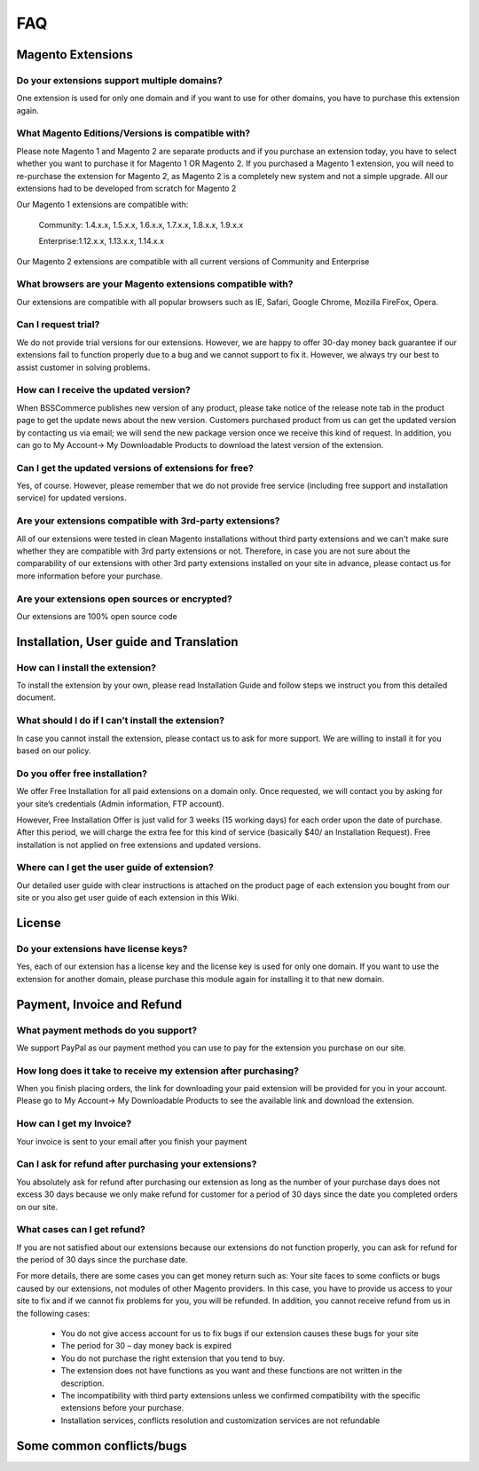 FAQ
===

Magento Extensions
---------------------

Do your extensions support multiple domains?
^^^^^^^^^^^^^^^^^^^^^^^^^^^^^^^^^^^^^^^^^^^^^^^^^^^^^^^^^^^^^^^^^^^^


One extension is used for only one domain and if you want to use for other domains, you have to purchase this extension again. 
	
What Magento Editions/Versions is compatible with?
^^^^^^^^^^^^^^^^^^^^^^^^^^^^^^^^^^^^^^^^^^^^^^^^^^^^^^^^^^^^^^^^^^^^

Please note Magento 1 and Magento 2 are separate products and if you purchase an extension today,
you have to select whether you want to purchase it for Magento 1 OR Magento 2. If you purchased a Magento 1 extension,
you will need to re-purchase the extension for Magento 2, as Magento 2 is a completely new system and not a simple upgrade.
All our extensions had to be developed from scratch for Magento 2

Our Magento 1 extensions are compatible with: 

	.. role:: menu
		
	:menu:`Community: 1.4.x.x, 1.5.x.x, 1.6.x.x, 1.7.x.x, 1.8.x.x, 1.9.x.x`

	:menu:`Enterprise:1.12.x.x, 1.13.x.x, 1.14.x.x`

Our Magento 2 extensions are compatible with all current versions of Community and Enterprise 
	
What browsers are your Magento extensions compatible with?
^^^^^^^^^^^^^^^^^^^^^^^^^^^^^^^^^^^^^^^^^^^^^^^^^^^^^^^^^^^^^^^^^^^^

Our extensions are compatible with all popular browsers such as IE, Safari, Google Chrome, Mozilla FireFox, Opera. 

Can I request trial?
^^^^^^^^^^^^^^^^^^^^^^^^^^^^^^^^^^^^^^^^^^^^^^^^^^^^^^^^^^^^^^^^^^^^

We do not provide trial versions for our extensions. 
However, we are happy to offer 30-day money back guarantee if our extensions fail to function properly due to a bug and we cannot support to fix it. 
However, we always try our best to assist customer in solving problems. 

How can I receive the updated version?
^^^^^^^^^^^^^^^^^^^^^^^^^^^^^^^^^^^^^^^^^^^^^^^^^^^^^^^^^^^^^^^^^^^^

When BSSCommerce publishes new version of any product, 
please take notice of the release note tab in the product page to get the update news about the new version. 
Customers purchased product from us can get the updated version by contacting us via email; 
we will send the new package version once we receive this kind of request. 
In addition, you can go to My Account-> My Downloadable Products to download the latest version of the extension. 

Can I get the updated versions of extensions for free?
^^^^^^^^^^^^^^^^^^^^^^^^^^^^^^^^^^^^^^^^^^^^^^^^^^^^^^^^^^^^^^^^^^^^

Yes, of course. However, please remember that we do not provide free service (including free support and installation service) for updated versions.

Are your extensions compatible with 3rd-party extensions?
^^^^^^^^^^^^^^^^^^^^^^^^^^^^^^^^^^^^^^^^^^^^^^^^^^^^^^^^^^^^^^^^^^^^

All of our extensions were tested in clean Magento installations without third party extensions and we can't 
make sure whether they are compatible with 3rd party extensions or not. Therefore, 
in case you are not sure about the comparability of our extensions with other 3rd party extensions installed on your site in advance,
please contact us for more information before your purchase. 
 
Are your extensions open sources or encrypted?
^^^^^^^^^^^^^^^^^^^^^^^^^^^^^^^^^^^^^^^^^^^^^^^^^^^^^^^^^^^^^^^^^^^^

Our extensions are 100% open source code 

Installation, User guide and Translation
---------------------------------------------

How can I install the extension?
^^^^^^^^^^^^^^^^^^^^^^^^^^^^^^^^^^^^^^^^^^^^^^^^^^^^^^^^^^^^^^^^^^^^

To install the extension by your own, please read Installation Guide and follow steps we instruct you from this detailed document. 
	
What should I do if I can’t install the extension?
^^^^^^^^^^^^^^^^^^^^^^^^^^^^^^^^^^^^^^^^^^^^^^^^^^^^^^^^^^^^^^^^^^^^

In case you cannot install the extension, please contact us to ask for more support. We are willing to install it for you based on our policy. 
	
Do you offer free installation?
^^^^^^^^^^^^^^^^^^^^^^^^^^^^^^^^^^^^^^^^^^^^^^^^^^^^^^^^^^^^^^^^^^^^
	
We offer Free Installation for all paid extensions on a domain only. Once requested, we will contact you by asking for your site’s credentials 
(Admin information, FTP account). 

However, Free Installation Offer is just valid for 3 weeks (15 working days) for each order upon the date of purchase. After this period, 
we will charge the extra fee for this kind of service (basically $40/ an Installation Request). Free installation is not applied on 
free extensions and updated versions. 

Where can I get the user guide of extension?
^^^^^^^^^^^^^^^^^^^^^^^^^^^^^^^^^^^^^^^^^^^^^^^^^^^^^^^^^^^^^^^^^^^^

Our detailed user guide with clear instructions is attached on the product page of each extension you bought from our site or you also get
user guide of each extension in this Wiki. 
	
License 
---------------------------------------------

Do your extensions have license keys?
^^^^^^^^^^^^^^^^^^^^^^^^^^^^^^^^^^^^^^^^^^^^^^^^^^^^^^^^^^^^^^^^^^^^

Yes, each of our extension has a license key and the license key is used for only one domain. 
If you want to use the extension for another domain, please purchase this module again for installing it to that new domain.

Payment, Invoice and Refund
----------------------------------------------

What payment methods do you support?
^^^^^^^^^^^^^^^^^^^^^^^^^^^^^^^^^^^^^^^^^^^^^^^^^^^^^^^^^^^^^^^^^^^^

We support PayPal as our payment method you can use to pay for the extension you purchase on our site. 

How long does it take to receive my extension after purchasing?
^^^^^^^^^^^^^^^^^^^^^^^^^^^^^^^^^^^^^^^^^^^^^^^^^^^^^^^^^^^^^^^^^^^^

When you finish placing orders, the link for downloading your paid extension will be provided for you in your account.
Please go to My Account-> My Downloadable Products to see the available link and download the extension.
	
How can I get my Invoice?
^^^^^^^^^^^^^^^^^^^^^^^^^^^^^^^^^^^^^^^^^^^^^^^^^^^^^^^^^^^^^^^^^^^^

Your invoice is sent to your email after you finish your payment 
	
Can I ask for refund after purchasing your extensions?
^^^^^^^^^^^^^^^^^^^^^^^^^^^^^^^^^^^^^^^^^^^^^^^^^^^^^^^^^^^^^^^^^^^^

You absolutely ask for refund after purchasing our extension as long as the number of your purchase days does not excess 30 days because 
we only make refund for customer for a period of 30 days since the date you completed orders on our site. 
	
What cases can I get refund?
^^^^^^^^^^^^^^^^^^^^^^^^^^^^^^^^^^^^^^^^^^^^^^^^^^^^^^^^^^^^^^^^^^^^

If you are not satisfied about our extensions because our extensions do not function properly, you can ask for refund for the period of 30 days 
since the purchase date.  
	
For more details, there are some cases you can get money return such as: 
Your site faces to some conflicts or bugs caused by our extensions, not modules of other Magento providers. 
In this case, you have to provide us access to your site to fix and if we cannot fix problems for you, you will be refunded. 
In addition, you cannot receive refund from us in the following cases: 
	
	- You do not give access account for us to fix bugs if our extension causes these bugs for your site 
	- The period for 30 – day money back is expired 
	- You do not purchase the right extension that you tend to buy. 
	- The extension does not have functions as you want and these functions are not written in the description. 
	- The incompatibility with third party extensions unless we confirmed compatibility with the specific extensions before your purchase.
	- Installation services, conflicts resolution and customization services are not refundable



Some common conflicts/bugs
----------------------------------------------

.. raw:: html

	<style>
		.menu:before {content:"\2714";}
		body {text-align: justify;}
		h1, h2, h3, h4, h5, h6 {text-align: left;}
	</style>

